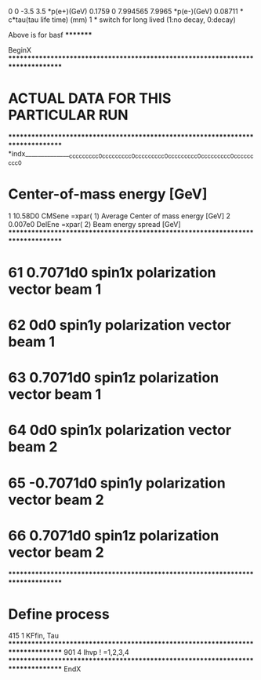 0      0 -3.5     3.5           *p(e+)(GeV)
0.1759 0 7.994565 7.9965        *p(e-)(GeV)
0.08711                         * c*tau(tau life time) (mm) 
1                               * switch for long lived (1:no decay, 0:decay)
********** Above is for basf *********

BeginX
********************************************************************************
*               ACTUAL DATA FOR THIS PARTICULAR RUN
********************************************************************************
*indx_______________ccccccccc0ccccccccc0ccccccccc0ccccccccc0ccccccccc0ccccccccc0
*     Center-of-mass energy [GeV]
    1        10.58D0      CMSene =xpar( 1) Average Center of mass energy [GeV]
    2        0.007e0      DelEne =xpar( 2)  Beam energy spread [GeV]
********************************************************************************
*   61       0.7071d0      spin1x  polarization vector beam 1
*   62            0d0      spin1y  polarization vector beam 1
*   63       0.7071d0      spin1z  polarization vector beam 1
*   64            0d0      spin1x  polarization vector beam 2
*   65      -0.7071d0      spin1y  polarization vector beam 2
*   66       0.7071d0      spin1z  polarization vector beam 2
********************************************************************************
*     Define process
  415              1      KFfin, Tau
********************************************************************************
  901              4      Ihvp  ! =1,2,3,4
********************************************************************************
EndX
